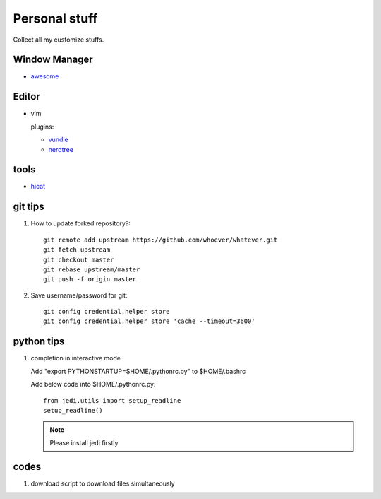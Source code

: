 Personal stuff
==============
Collect all my customize stuffs.

Window Manager
--------------

- awesome_

.. _awesome: https://github.com/awesomeWM/awesome

Editor
------

- vim

  plugins:

  * vundle_
  * nerdtree_

.. _vundle: https://github.com/gmarik/Vundle.vim.git
.. _nerdtree: https://github.com/scrooloose/nerdtree.git


tools
-----

- hicat_

.. _hicat: https://github.com/rstacruz/hicat

git tips
--------

1. How to update forked repository?::

    git remote add upstream https://github.com/whoever/whatever.git
    git fetch upstream
    git checkout master
    git rebase upstream/master
    git push -f origin master

2. Save username/password for git::

    git config credential.helper store       
    git config credential.helper store 'cache --timeout=3600'

python tips
-----------

1. completion in interactive mode

   Add "export PYTHONSTARTUP=$HOME/.pythonrc.py" to $HOME/.bashrc

   Add below code into $HOME/.pythonrc.py::

      from jedi.utils import setup_readline
      setup_readline()

   .. Note:: Please install jedi firstly

codes
-----

1. download script to download files simultaneously
